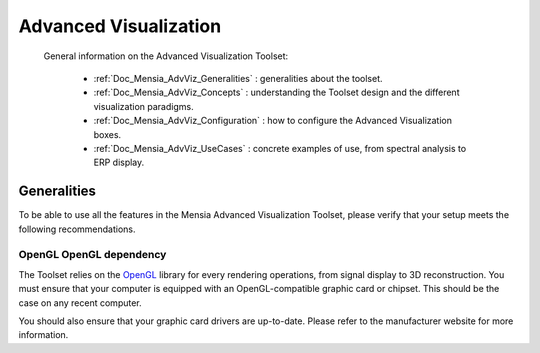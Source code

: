 .. _Doc_Mensia_AdvViz:
 
Advanced Visualization
======================

 General information on the Advanced Visualization Toolset:

  - :ref:`Doc_Mensia_AdvViz_Generalities` : generalities about the toolset.
  - :ref:`Doc_Mensia_AdvViz_Concepts` : understanding the Toolset design and the different visualization paradigms.
  - :ref:`Doc_Mensia_AdvViz_Configuration` : how to configure the Advanced Visualization boxes.
  - :ref:`Doc_Mensia_AdvViz_UseCases` : concrete examples of use, from spectral analysis to ERP display.


.. _Doc_Mensia_AdvViz_Generalities:
 
Generalities
------------

To be able to use all the features in the Mensia Advanced Visualization
Toolset, please verify that your setup meets the following recommendations.

OpenGL OpenGL dependency
~~~~~~~~~~~~~~~~~~~~~~~~

The Toolset relies on the `OpenGL <http://www.opengl.org>`_ library
for every rendering operations, from signal display to 3D reconstruction. You
must ensure that your computer is equipped with an OpenGL-compatible graphic
card or chipset. This should be the case on any recent computer.

You should also ensure that your graphic card drivers are up-to-date. Please
refer to the manufacturer website for more information.

